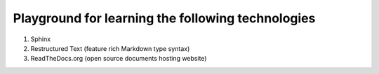 Playground for learning the following technologies
===================================================

#. Sphinx
#. Restructured Text (feature rich Markdown type syntax)
#. ReadTheDocs.org (open source documents hosting website)


